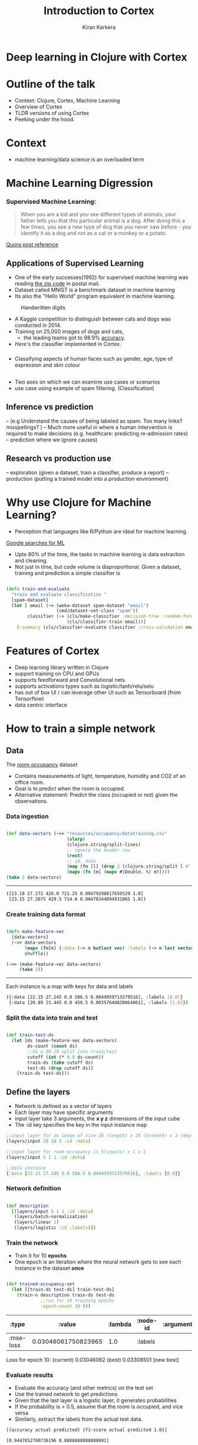 #+REVEAL_ROOT: http://cdn.jsdelivr.net/reveal.js/3.0.0/
#+TITLE:  Introduction to Cortex
#+AUTHOR: Kiran Karkera 
#+EMAIL: kiran.karkera@gmail.com
#+GITHUB: shark8me
#+TWITTER: kaal_daari
#+REVEAL_THEME: night
#+STARTUP: overview
#+STARTUP: content
#+STARTUP: showall
#+STARTUP: showeverything
#+OPTIONS: num:nil
#+OPTIONS: toc:0
#+OPTIONS: org-reveal-title-slide:%t %a %e
#+REVEAL_EXTRA_CSS: ./presentation.css
#+REVEAL_EXTRA_CSS: ./night.css
# #+REVEAL_MARGIN: 0.2
#+REVEAL_MAX_SCALE: 5 
# * An introduction to Cortex

* Deep learning in Clojure with Cortex 

* Outline of the talk

- Context: Clojure, Cortex, Machine Learning
- Overview of Cortex
- TLDR versions of using Cortex
- Peeking under the hood.


* Context 

- machine learning/data science is an overloaded term

#+REVEAL: split
#+CAPTION: Blind men and the elephant 

[[./images/blind_men.jpg]]

#+REVEAL: split

* Machine Learning Digression

*** Supervised Machine Learning:

#+BEGIN_QUOTE
When you are a kid and you see different types of animals, your father tells you that this particular animal is a dog. After doing this a few times, 
you see a new type of dog that you never saw before - you identify it as a dog and not as a cat or a monkey or a potato.
#+END_QUOTE

#+CAPTION: Dogs vs cats

[[./images/woof_meow.jpg]]

[[https://www.quora.com/What-is-the-difference-between-supervised-and-unsupervised-learning-algorithms/answer/Shehroz-Khan-2?srid=o0Wh][Quora post reference]]

** Applications of Supervised Learning 

#+REVEAL: split
- One of the early successes(1992) for supervised machine learning was reading [[http://yann.lecun.com/exdb/publis/pdf/matan-92.pdf][the zip code]] in postal mail.
- Dataset called MNIST is a benchmark dataset in machine learning
- Its also the "Hello World" program equivalent in machine learning.

#+CAPTION: Handwritten digits  
    [[./images/MNIST.png]] 

#+REVEAL: split

- A Kaggle competition to distinguish between cats and dogs was conducted in 2014.
- Training on 25,000 images of dogs and cats, 
  - the leading teams got to 98.9% [[https://www.kaggle.com/c/dogs-vs-cats/leaderboard][accuracy]]. 
- [[ ][Here's]] the classifier implemented in Cortex.

#+REVEAL: split
#+CAPTION: Differentiating between dogs and cats

#+ATTR_HTML: :height 50%, :width 50%
[[./images/cat_or_dog.jpg]]

*** 

- Classifying aspects of human faces such as gender, age, type of expression and skin colour

#+CAPTION: Classifying gender, age and skin colour

[[./images/face_gender.png]]

** 

- Two axes on which we can examine use cases or scenarios
- use case using example of spam filtering. (Classification) 

**  Inference vs prediction
-- (e.g Understand the causes of being labeled as spam. Too many links? misspellings? )
-- Much more useful in where a human intervention is required to make decisions (e.g. healthcare: predicting re-admission rates)
-- prediction where we ignore causes)

** Research vs production use 

-- exploration (given a dataset, train a classifier, produce a report) 
-- production (putting a trained model into a production environment)

* Why use Clojure for Machine Learning?

- Perception that languages like R/Python are ideal for machine learning. 

#+REVEAL: split
#+CAPTION: Popularity of languages used in ML

[[./images/mltrends.png]]

[[https://trends.google.com/trends/explore?date=2012-11-23%202017-12-23&q=java%20machine%20learning,python%20machine%20learning,clojure%20machine%20learning,scala%20machine%20learning,R%20machine%20learning][Google searches for ML]]

- Upto 80% of the time, the tasks in machine learning is data extraction and cleaning.
- Not just in time, but code volume is disproportional. Given a dataset, training and prediction a simple classifier is

#+BEGIN_SRC clojure

(defn train-and-evaluate
  "train and evaluate classification "
  [spam-dataset]
  (let [ email (-> (weka-dataset spam-dataset "email")
                   (cmd/dataset-set-class "spam"))
        classifier (-> (cls/make-classifier :decision-tree :random-forest)
                       (cls/classifier-train email))]
    (:summary (cls/classifier-evaluate classifier :cross-validation email 10))))
   
#+END_SRC

* Features of Cortex

- Deep learning library written in Clojure
- support training on CPU and GPUs
- supports feedforward and Convolutional nets
- supports activations types such as logistic/tanh/relu/selu
- has out of box UI / can leverage other UI such as Tensorboard (from Tensorflow)
- data centric interface

* How to train a simple network 

** Data 

The [[http://archive.ics.uci.edu/ml/datasets/Occupancy+Detection+][room occupancy]] dataset 

- Contains measurements of light, temperature, humidity and CO2 of an office room. 
- Goal is to predict when the room is occupied.
- Alternative statement: Predict the class (occupied or not) given the observations. 
 
#+REVEAL: split

[[./images/occupancy_dataset.png]]

*** Data ingestion

#+BEGIN_SRC clojure

(def data-vectors (->> "resources/occupancy/datatraining.csv"
                       (slurp)
                       (clojure.string/split-lines)
                       ;; ignore the header row
                       (rest)                                     
                       ;; id, date 
                       (map (fn [l] (drop 2 (clojure.string/split l #"," ))))  
                       (mapv (fn [m] (mapv #(Double. %) m)))))
(take 2 data-vectors)

#+END_SRC

----- 

#+BEGIN_SRC sh 
([23.18 27.272 426.0 721.25 0.00479298817650529 1.0] 
 [23.15 27.2675 429.5 714.0 0.00478344094931065 1.0])
#+END_SRC


*** Create training data format


#+BEGIN_SRC clojure

(defn make-feature-vec
  [data-vectors]
  (->> data-vectors 
       (mapv (fn[m] {:data (-> m butlast vec) :labels (-> m last vector)}))
       shuffle))
  
(->> (make-feature-vec data-vectors)
     (take 2))

#+END_SRC

----- 

Each instance is a map with keys for data and labels

#+BEGIN_SRC sh 
({:data [22.15 27.245 0.0 586.5 0.0044959713579516], :labels [0.0]} 
 {:data [20.89 23.445 0.0 450.5 0.00357640828064061], :labels [1.0]})

#+END_SRC

*** Split the data into train and test

#+BEGIN_SRC clojure

(def train-test-ds 
  (let [ds (make-feature-vec data-vectors)
        ds-count (count ds)
        ;;do a 90-10 split into train/test
        cutoff (int (* 0.9 ds-count))
        train-ds (take cutoff ds)
        test-ds (drop cutoff ds)]
    [train-ds test-ds]))

#+END_SRC

** Define the layers 

- Network is defined as a vector of layers
- Each layer may have specific arguments
- input layer take 3 arguments, the *x y z* dimensions of the input cube
- The :id key specifies the key in the input instance map

#+BEGIN_SRC clojure
  ;;input layer for an image of size 28 (length) x 28 (breadth) x 3 (depth)
  (layers/input 28 28 3 :id :data)

  ;;input layer for room occupancy is 5(inputs) x 1 x 1 
  (layers/input 5 1 1 :id :data)

#+END_SRC


#+BEGIN_SRC clojure
;;data instance
{:data [22.15 27.245 0.0 586.5 0.0044959713579516], :labels [0.0]}
#+END_SRC

*** Network definition 

#+BEGIN_SRC clojure

(def description
  [(layers/input 5 1 1 :id :data)
   (layers/batch-normalization)
   (layers/linear 1)
   (layers/logistic :id :labels)])

#+END_SRC

*** Train the network 

- Train it for 10 *epochs*
- One epoch is an iteration where the neural network gets to see each instance in the dataset *once*

#+BEGIN_SRC clojure

(def trained-occupancy-net 
  (let [[train-ds test-ds] train-test-ds]
    (train-n description train-ds test-ds                            
             ;;run for 10 training epochs
             :epoch-count 10 )))

#+END_SRC

|     :type |              :value | :lambda | :node-id | :argument |
|-----------+---------------------+---------+----------+-----------|
| :mse-loss | 0.03046061750823965 |     1.0 |  :labels |           |

Loss for epoch  10: (current) 0.03046062 (best) 0.03308501 [new best]

*** Evaluate results 

- Evaluate the accuracy (and other metrics) on the test set
- Use the trained network to get predictions
- Given that the last layer is a logistic layer, it generates probabilities
- If the probability is > 0.5, assume that the room is occupied, and vice versa
- Similarly, extract the labels from the actual test data.


#+BEGIN_SRC sh 
[(accuracy actual predicted) (f1-score actual predicted 1.0)]
#+END_SRC

#+BEGIN_SRC sh 
[0.9447852760736196 0.8888888888888891]
#+END_SRC

* Look under the hood

[[./images/underthehood.jpg]]

* Data oriented design

- Neural networks are graphs <insert graph pic>

- A graph is a vector of layers. 
- Each layer is a map 

#+BEGIN_SRC clojure

(layers/input 2 1 1 :id :data)
;;when eval'd returns
;;[{:type :input, :output-size 2, :output-width 2, :output-height 1, :output-channels 1, :id :data}]

#+END_SRC

#+BEGIN_SRC clojure
(def description
  [(layers/input 2 1 1 :id :data)
   (layers/batch-normalization)
   ;;Fix the weights to make the unit test work.
   (layers/linear 1 :weights [[-0.2 0.2]])
   (layers/logistic :id :labels)])

(def g (network/linear-network description))
(-> g :compute-graph keys)

;;returns 
;;(:nodes :edges :buffers :streams)

#+END_SRC

- how does this help? 
- Create visual representations of the network (nodes/edges)
-  
#+BEGIN_SRC clojure

(->> g :compute-graph :nodes (mapv (comp :input-dimensions second)))
;;output
[[{:channels 1, :height 1, :width 2, :stream :data}] 
 [{:channels 1, :height 1, :width 2, :id :data}] 
 [{:channels 1, :height 1, :width 2, :id :batch-normalization-1}] 
 [{:channels 1, :height 1, :width 1, :id :linear-1}] 
 [{:channels 1, :height 1, :width 1, :id :labels}]]

#+END_SRC

* traversing a network:

- this is a 'moded' operation: 

** while training:
- backpropogation: forward pass: calculate the output given an input
- backward pass: calculate the gradients  (or the correction)

** While inference/prediction

- forward pass 

* Pre-training checks

- check network structure 
- number of weights/biases/connections between layers
- number of loss functions and how they are connected
- memory allocation 

* while-training checks

- find causes for issues like
- no learning or learning too slow. (when no batchnorm layer is used)
- tanh gradients going to 0
- dying relu
- test what individual layers are doing. (e.g. show images from mnist/ cat and dog )

* Net surgery

- see example in mnist example core.clj

* Post-training checks

- compare performance on multiple metrics


* Summary 
* When Cortex is a good fit

- Training feedforward networks for classification and regression
- Observing training progress


* When Cortex may not be a good fit

- training sequences (which requires a type of network called RNN)
- a Java based alternative is Deeplearning4j
- training networks with newer network structures (e.g. Inception / Capsule networks). 
- networks with new types of units (e.g. ? LST/GRU)
- distributed training (usually needed only after a stable network is determined, and you have a lot of data)
- ingesting certain types of pre-trained networks
- there is support for ingesting certain kinds of networks (e.g. Keras/Caffe), but may not work out of the box.

* References
- (labeled for noncommercial use with modification) [[https://c1.staticflickr.com/3/2898/13944682478_772a50ce5c_b.jpg][blind men and elephant image]]
- [[https://www.kdnuggets.com/2017/01/most-popular-language-machine-learning-data-science.html][data science languages by popularity]] 
